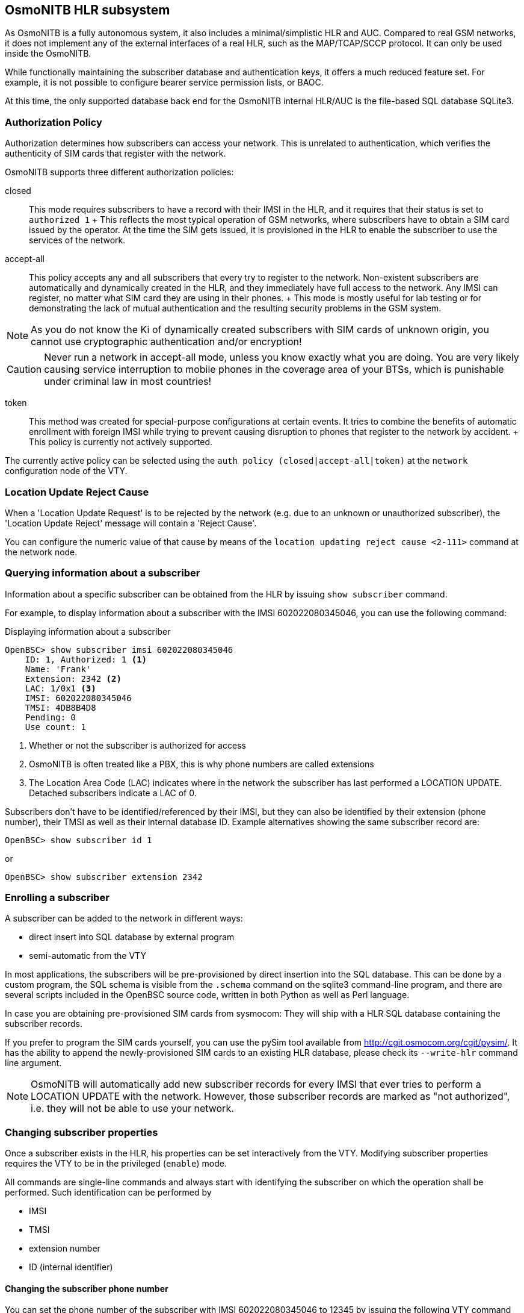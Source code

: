 [[hlr]]
== OsmoNITB HLR subsystem


As OsmoNITB is a fully autonomous system, it also includes a
minimal/simplistic HLR and AUC.  Compared to real GSM networks, it does
not implement any of the external interfaces of a real HLR, such as the
MAP/TCAP/SCCP protocol.  It can only be used inside the OsmoNITB.

While functionally maintaining the subscriber database and
authentication keys, it offers a much reduced feature set.  For example,
it is not possible to configure bearer service permission lists, or
BAOC.

At this time, the only supported database back end for the OsmoNITB
internal HLR/AUC is the file-based SQL database SQLite3.


=== Authorization Policy

Authorization determines how subscribers can access your network.  This
is unrelated to authentication, which verifies the authenticity of SIM
cards that register with the network.

OsmoNITB supports three different authorization policies:

closed::
	This mode requires subscribers to have a record with their IMSI
	in the HLR, and it requires that their status is set to
	`authorized 1`
	+
	This reflects the most typical operation of GSM networks, where
	subscribers have to obtain a SIM card issued by the operator.  At the
	time the SIM gets issued, it is provisioned in the HLR to enable the
	subscriber to use the services of the network.

accept-all::
	This policy accepts any and all subscribers that every try to
	register to the network.  Non-existent subscribers are
	automatically and dynamically created in the HLR, and they
	immediately have full access to the network.  Any IMSI can
	register, no matter what SIM card they are using in their
	phones.
	+
	This mode is mostly useful for lab testing or for demonstrating
	the lack of mutual authentication and the resulting security
	problems in the GSM system.

NOTE: As you do not know the Ki of dynamically created subscribers with
SIM cards of unknown origin, you cannot use cryptographic authentication
and/or encryption!

CAUTION: Never run a network in accept-all mode, unless you know exactly
what you are doing.  You are very likely causing service interruption to
mobile phones in the coverage area of your BTSs, which is punishable
under criminal law in most countries!

token::
	This method was created for special-purpose configurations at
	certain events.  It tries to combine the benefits of automatic
	enrollment with foreign IMSI while trying to prevent causing disruption
	to phones that register to the network by accident.
	+
	This policy is currently not actively supported.

The currently active policy can be selected using the
`auth policy (closed|accept-all|token)` at the `network` configuration
node of the VTY.

=== Location Update Reject Cause

When a 'Location Update Request' is to be rejected by the network (e.g.
due to an unknown or unauthorized subscriber), the 'Location Update
Reject' message will contain a 'Reject Cause'.

You can configure the numeric value of that cause by means of the
`location updating reject cause <2-111>` command at the network node.


=== Querying information about a subscriber

Information about a specific subscriber can be obtained from the HLR by
issuing `show subscriber` command.

For example, to display information about a subscriber with the IMSI
602022080345046, you can use the following command:

.Displaying information about a subscriber
----
OpenBSC> show subscriber imsi 602022080345046
    ID: 1, Authorized: 1 <1>
    Name: 'Frank'
    Extension: 2342 <2>
    LAC: 1/0x1 <3>
    IMSI: 602022080345046
    TMSI: 4DB8B4D8
    Pending: 0
    Use count: 1
----

<1> Whether or not the subscriber is authorized for access
<2> OsmoNITB is often treated like a PBX, this is why phone numbers are called extensions
<3> The Location Area Code (LAC) indicates where in the network the
    subscriber has last performed a LOCATION UPDATE.  Detached subscribers
    indicate a LAC of 0.

Subscribers don't have to be identified/referenced by their IMSI, but
they can also be identified by their extension (phone number), their
TMSI as well as their internal database ID.   Example alternatives
showing the same subscriber record are:
----
OpenBSC> show subscriber id 1
----

or

----
OpenBSC> show subscriber extension 2342
----


=== Enrolling a subscriber

A subscriber can be added to the network in different ways:

* direct insert into SQL database by external program
* semi-automatic from the VTY

In most applications, the subscribers will be pre-provisioned by direct
insertion into the SQL database.  This can be done by a custom program,
the SQL schema is visible from the `.schema` command on the sqlite3
command-line program, and there are several scripts included in the
OpenBSC source code, written in both Python as well as Perl language.

In case you are obtaining pre-provisioned SIM cards from sysmocom: They
will ship with a HLR SQL database containing the subscriber records.

If you prefer to program the SIM cards yourself, you can use the pySim
tool available from http://cgit.osmocom.org/cgit/pysim/.  It has the
ability to append the newly-provisioned SIM cards to an existing HLR
database, please check its `--write-hlr` command line argument.


NOTE: OsmoNITB will automatically add new subscriber records for every
IMSI that ever tries to perform a LOCATION UPDATE with the network.
However, those subscriber records are marked as "not authorized", i.e.
they will not be able to use your network.


=== Changing subscriber properties


Once a subscriber exists in the HLR, his properties can be set
interactively from the VTY.  Modifying subscriber properties requires
the VTY to be in the privileged (`enable`) mode.

All commands are single-line commands and always start with identifying
the subscriber on which the operation shall be performed.  Such
identification can be performed by

* IMSI
* TMSI
* extension number
* ID (internal identifier)


==== Changing the subscriber phone number


You can set the phone number of the subscriber with IMSI 602022080345046
to 12345 by issuing the following VTY command from the enable node:

.Changing the phone number of a subscriber
----
OpenBSC# subscriber imsi 602022080345046 extension 12345
----


==== Changing the subscriber name

The subscriber name is an internal property of OsmoNITB.  The name will
never be transmitted over the air interface or used by the GSM protocol.
The sole purpose of the name is to make log output more intuitive, as
human readers of log files tend to remember names easier than IMSIs or
phone numbers.

In order to set the name of subscriber with extension number 12345 to
"Frank", you can issue the following command on the VTY enable node:
`subscriber extension 12345 name Frank`

The name may contain spaces and special characters.  You can verify the
modified subscriber record by issuing the `show subscriber extension
12345` command.


==== Changing the authorization status

As the HLR automatically adds records for all subscribers it sees, those
that are actually permitted to use the network have to be authorized by
setting the authorized property of the subscriber. 

You can set the authorized property by issuing the following VTY command
from the enable node:

.Authorizing a subscriber
----
OpenBSC# subscriber extension 12345 authorized 1
----

Similarly, you can remove the authorized status from
a subscriber by issuing the following command:

.Un-authorizing a subscriber
----
OpenBSC# subscriber extension 12345 authorized 0
----


==== Changing the GSM authentication algorithm and Ki

In order to perform cryptographic authentication of the subscriber, his
Ki needs to be known to the HLR/AUC.  Furthermore, the authentication
algorithm implemented on the SIM card (A3/A8) must match that of the
algorithm configured in the HLR.

Currently, OsmoNITB supports the following authentication algorithms:

none:: No authentication is performed
xor:: Authentication is performed using the XOR algorithm (for test/debugging purpose)
comp128v1:: Authentication is performed according to the COMP128v1 algorithm 

WARNING: None of the supported authentication algorithms are
cryptographically very strong.  Development is proceeding to include
support for stronger algorithms like GSM-MILENAGE.  Please contact
sysmocom if you require strong authentication support.

In order to configure a subscriber for COMP128v1 and to set his Ki, you
can use the following VTY command from the enable node:

.Configuring a subscriber for COMP128v1 and setting Ki
----
OpenBSC# subscriber extension 2342 a3a8 comp128v1 000102030405060708090a0b0c0d0e0f
----

